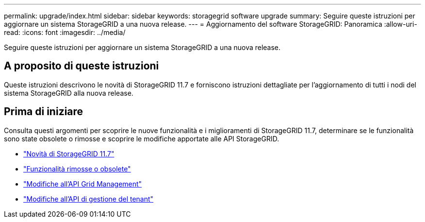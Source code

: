 ---
permalink: upgrade/index.html 
sidebar: sidebar 
keywords: storagegrid software upgrade 
summary: Seguire queste istruzioni per aggiornare un sistema StorageGRID a una nuova release. 
---
= Aggiornamento del software StorageGRID: Panoramica
:allow-uri-read: 
:icons: font
:imagesdir: ../media/


[role="lead"]
Seguire queste istruzioni per aggiornare un sistema StorageGRID a una nuova release.



== A proposito di queste istruzioni

Queste istruzioni descrivono le novità di StorageGRID 11.7 e forniscono istruzioni dettagliate per l'aggiornamento di tutti i nodi del sistema StorageGRID alla nuova release.



== Prima di iniziare

Consulta questi argomenti per scoprire le nuove funzionalità e i miglioramenti di StorageGRID 11.7, determinare se le funzionalità sono state obsolete o rimosse e scoprire le modifiche apportate alle API StorageGRID.

* link:whats-new.html["Novità di StorageGRID 11.7"]
* link:removed-or-deprecated-features.html["Funzionalità rimosse o obsolete"]
* link:changes-to-grid-management-api.html["Modifiche all'API Grid Management"]
* link:changes-to-tenant-management-api.html["Modifiche all'API di gestione del tenant"]

